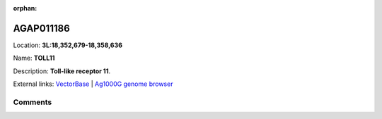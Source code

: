 :orphan:



AGAP011186
==========

Location: **3L:18,352,679-18,358,636**

Name: **TOLL11**

Description: **Toll-like receptor 11**.

External links:
`VectorBase <https://www.vectorbase.org/Anopheles_gambiae/Gene/Summary?g=AGAP011186>`_ |
`Ag1000G genome browser <https://www.malariagen.net/apps/ag1000g/phase1-AR3/index.html?genome_region=3L:18352679-18358636#genomebrowser>`_





Comments
--------


.. raw:: html

    <div id="disqus_thread"></div>
    <script>
    
    var disqus_config = function () {
        this.page.identifier = '/gene/AGAP011186';
    };
    
    (function() { // DON'T EDIT BELOW THIS LINE
    var d = document, s = d.createElement('script');
    s.src = 'https://agam-selection-atlas.disqus.com/embed.js';
    s.setAttribute('data-timestamp', +new Date());
    (d.head || d.body).appendChild(s);
    })();
    </script>
    <noscript>Please enable JavaScript to view the <a href="https://disqus.com/?ref_noscript">comments.</a></noscript>


